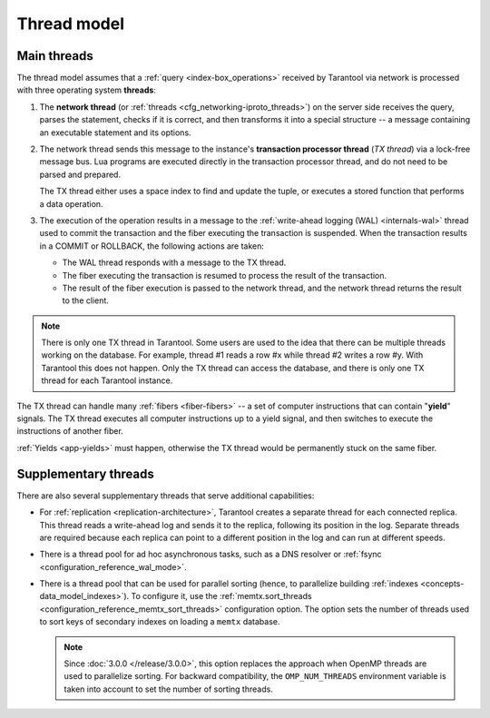 ..  _thread_model:

Thread model
============

..  _main_threads:

Main threads
------------

The thread model assumes that a :ref:`query <index-box_operations>` received by Tarantool via network
is processed with three operating system **threads**:

1.  The **network thread** (or :ref:`threads <cfg_networking-iproto_threads>`)
    on the server side receives the query, parses
    the statement, checks if it is correct, and then transforms it into a special
    structure -- a message containing an executable statement and its options.

2.  The network thread sends this message to the instance's
    **transaction processor thread** (*TX thread*) via a lock-free message bus.
    Lua programs are executed directly in the transaction processor thread,
    and do not need to be parsed and prepared.

    The TX thread either uses a space index to find and update the tuple,
    or executes a stored function that performs a data operation.

3.  The execution of the operation results in a message to the
    :ref:`write-ahead logging (WAL) <internals-wal>` thread used to commit
    the transaction and the fiber executing the transaction is suspended.
    When the transaction results in a COMMIT or ROLLBACK, the following actions are taken:

    * The WAL thread responds with a message to the TX thread.

    * The fiber executing the transaction is resumed to process the result of the transaction.

    * The result of the fiber execution is passed to the network thread,
      and the network thread returns the result to the client.


..  note::

    There is only one TX thread in Tarantool.
    Some users are used to the idea that there can be multiple threads 
    working on the database. For example, thread #1 reads a row #x while
    thread #2 writes a row #y. With Tarantool this does not happen.
    Only the TX thread can access the database,
    and there is only one TX thread for each Tarantool instance.


The TX thread can handle many :ref:`fibers <fiber-fibers>` --
a set of computer instructions that can contain "**yield**" signals.
The TX thread executes all computer instructions up to a
yield signal, and then switches to execute the instructions of another fiber.


:ref:`Yields <app-yields>` must happen, otherwise the TX thread would
be permanently stuck on the same fiber.


..  _supplementary_threads:

Supplementary threads
---------------------

There are also several supplementary threads that serve additional capabilities:

*   For :ref:`replication <replication-architecture>`, Tarantool creates a separate thread for each connected replica.
    This thread reads a write-ahead log and sends it to the replica, following its position in the log.
    Separate threads are required because each replica can point to a different position in the log and can run at different speeds.

*   There is a thread pool for ad hoc asynchronous tasks, such as a DNS resolver or :ref:`fsync <configuration_reference_wal_mode>`.

*   There is a thread pool that can be used for parallel sorting (hence, to parallelize building :ref:`indexes <concepts-data_model_indexes>`).
    To configure it, use the :ref:`memtx.sort_threads <configuration_reference_memtx_sort_threads>` configuration option.
    The option sets the number of threads used to sort keys of secondary indexes on loading a ``memtx`` database.

    .. note_drop_openmp_start

    ..  NOTE::

        Since :doc:`3.0.0 </release/3.0.0>`, this option replaces the approach when OpenMP threads are used to parallelize sorting.
        For backward compatibility, the ``OMP_NUM_THREADS`` environment variable is taken into account to
        set the number of sorting threads.

    .. note_drop_openmp_end
